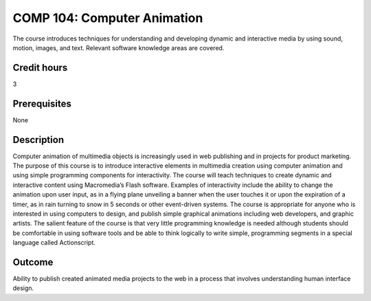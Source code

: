 COMP 104: Computer Animation
============================

The course introduces techniques for understanding and developing dynamic and interactive media by using sound, motion, images, and text. Relevant software knowledge areas are covered.

Credit hours
---------------------

3

Prerequisites
---------------------

None

Description
--------------------


Computer animation of multimedia objects is increasingly used in web
publishing and in projects for product marketing. The purpose of this
course is to introduce interactive elements in multimedia creation using
computer animation and using simple programming components for
interactivity. The course will teach techniques to create dynamic and
interactive content using Macromedia’s Flash software. Examples of
interactivity include the ability to change the animation upon user
input, as in a flying plane unveiling a banner when the user touches it
or upon the expiration of a timer, as in rain turning to snow in 5
seconds or other event-driven systems. The course is appropriate for
anyone who is interested in using computers to design, and publish
simple graphical animations including web developers, and graphic
artists. The salient feature of the course is that very little
programming knowledge is needed although students should be comfortable
in using software tools and be able to think logically to write simple,
programming segments in a special language called Actionscript.

Outcome
---------------------

Ability to publish created animated media projects to the web in a process that involves understanding human interface design.
